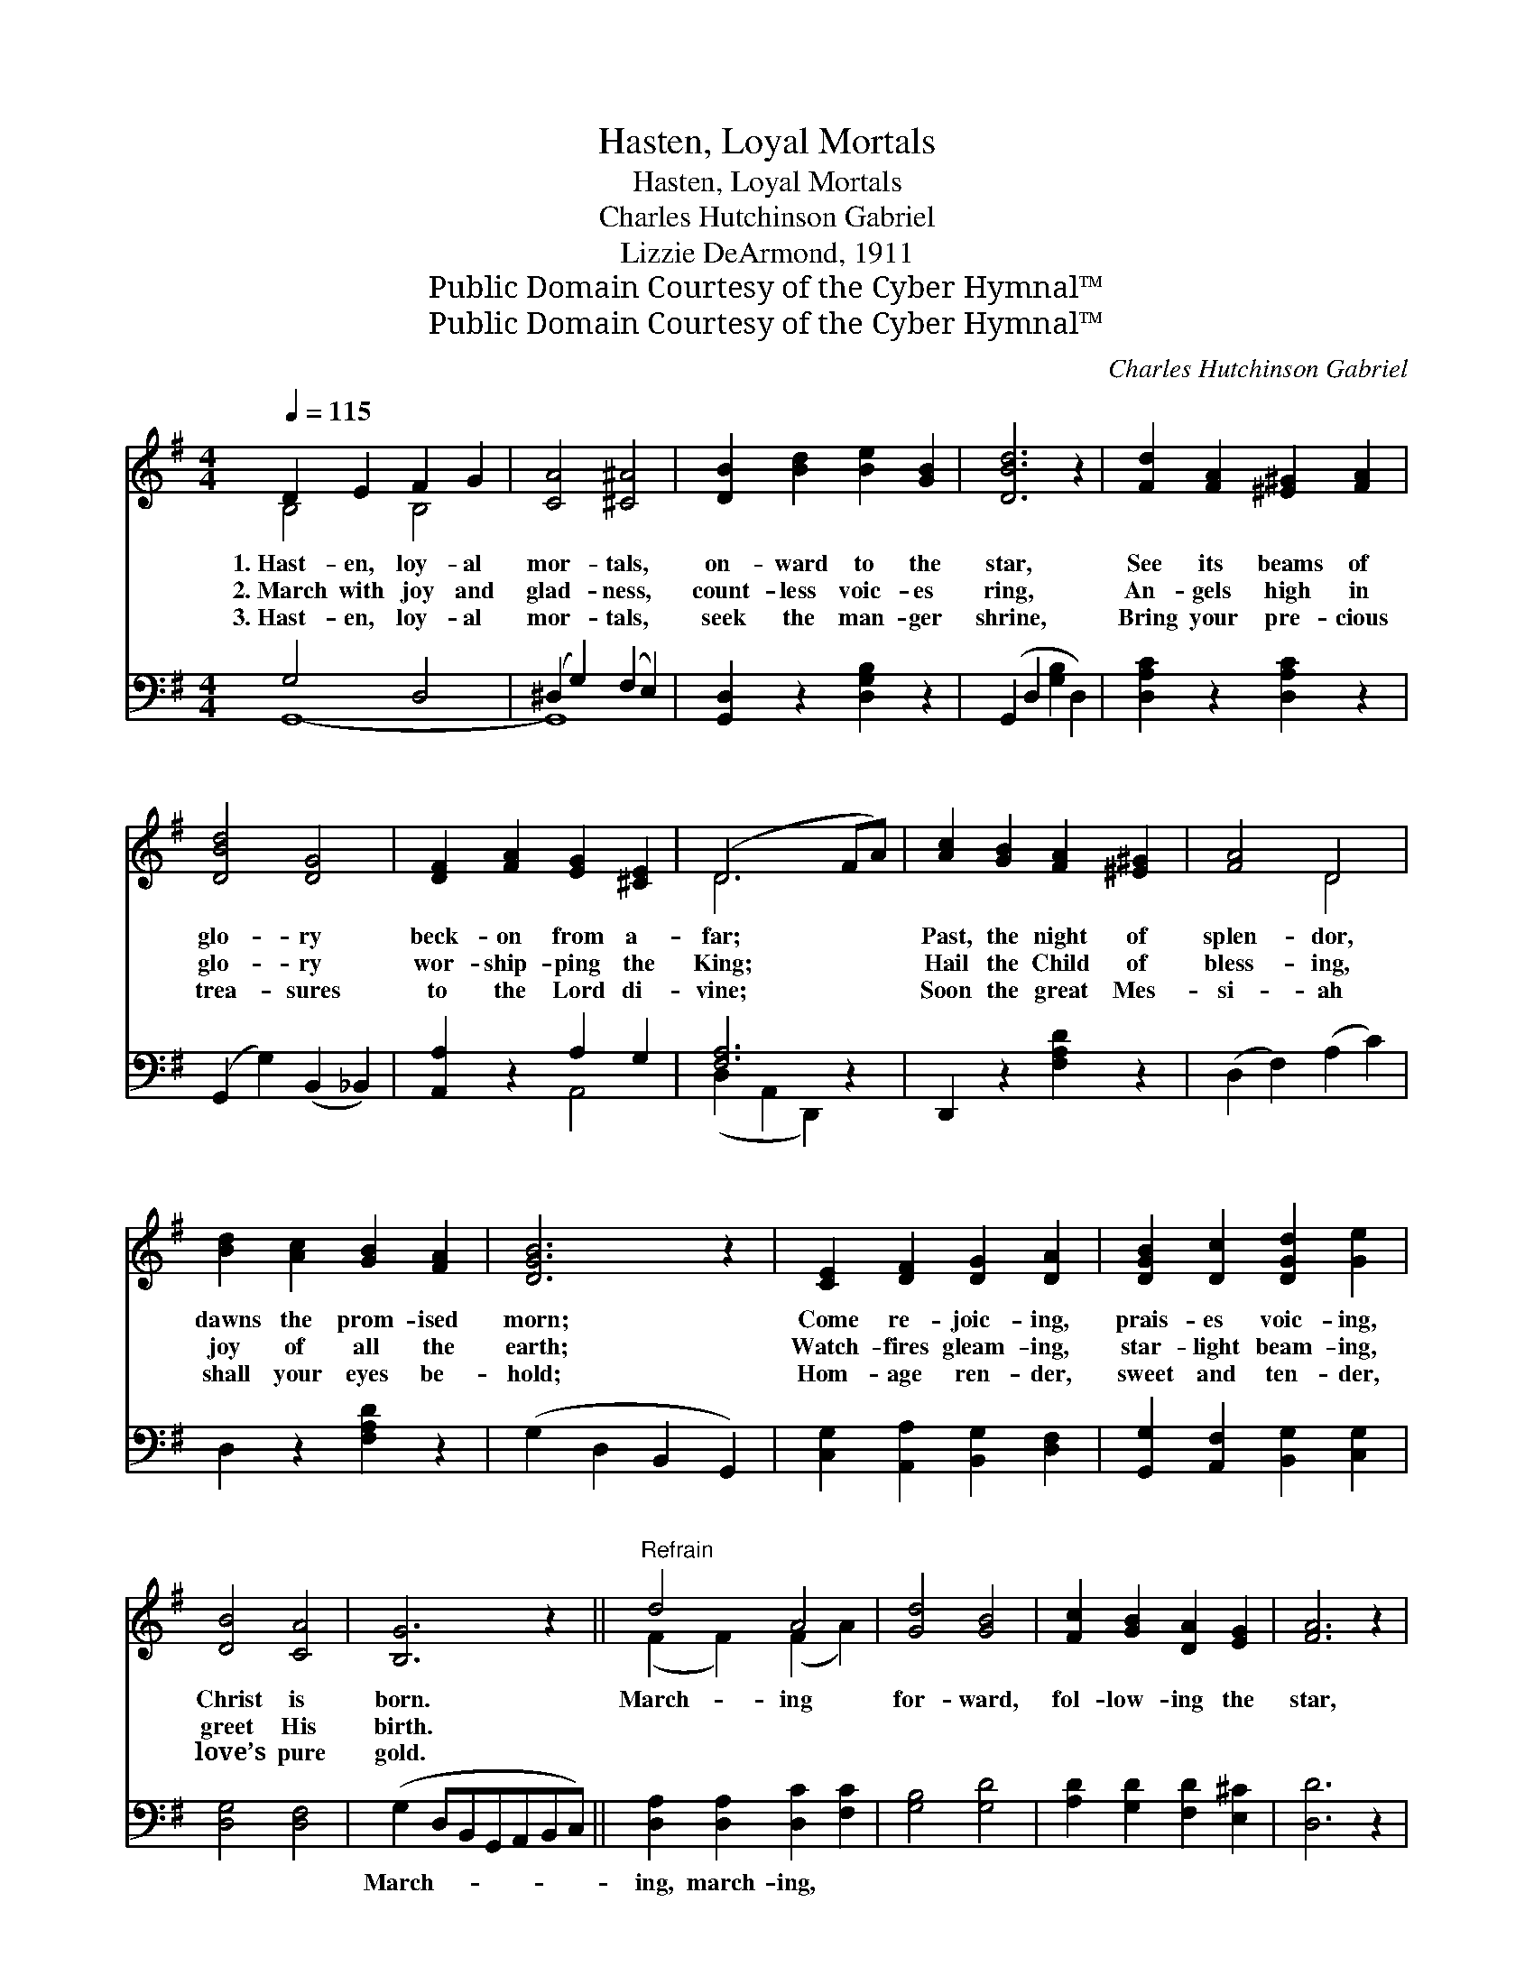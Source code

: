 X:1
T:Hasten, Loyal Mortals
T:Hasten, Loyal Mortals
T:Charles Hutchinson Gabriel
T:Lizzie DeArmond, 1911
T:Public Domain Courtesy of the Cyber Hymnal™
T:Public Domain Courtesy of the Cyber Hymnal™
C:Charles Hutchinson Gabriel
Z:Public Domain
Z:Courtesy of the Cyber Hymnal™
%%score ( 1 2 ) ( 3 4 )
L:1/8
Q:1/4=115
M:4/4
K:G
V:1 treble 
V:2 treble 
V:3 bass 
V:4 bass 
V:1
 D2 E2 F2 G2 | [CA]4 [^C^A]4 | [DB]2 [Bd]2 [Be]2 [GB]2 | [DBd]6 z2 | [Fd]2 [FA]2 [^E^G]2 [FA]2 | %5
w: 1.~Hast- en, loy- al|mor- tals,|on- ward to the|star,|See its beams of|
w: 2.~March with joy and|glad- ness,|count- less voic- es|ring,|An- gels high in|
w: 3.~Hast- en, loy- al|mor- tals,|seek the man- ger|shrine,|Bring your pre- cious|
 [DBd]4 [DG]4 | [DF]2 [FA]2 [EG]2 [^CE]2 | (D6 FA) | [Ac]2 [GB]2 [FA]2 [^E^G]2 | [FA]4 D4 | %10
w: glo- ry|beck- on from a-|far; * *|Past, the night of|splen- dor,|
w: glo- ry|wor- ship- ping the|King; * *|Hail the Child of|bless- ing,|
w: trea- sures|to the Lord di-|vine; * *|Soon the great Mes-|si- ah|
 [Bd]2 [Ac]2 [GB]2 [FA]2 | [DGB]6 z2 | [CE]2 [DF]2 [DG]2 [DA]2 | [DGB]2 [Dc]2 [DGd]2 [Ge]2 | %14
w: dawns the prom- ised|morn;|Come re- joic- ing,|prais- es voic- ing,|
w: joy of all the|earth;|Watch- fires gleam- ing,|star- light beam- ing,|
w: shall your eyes be-|hold;|Hom- age ren- der,|sweet and ten- der,|
 [DB]4 [CA]4 | [B,G]6 z2 ||"^Refrain" d4 A4 | [Gd]4 [GB]4 | [Fc]2 [GB]2 [DA]2 [EG]2 | [FA]6 z2 | %20
w: Christ is|born.|March- ing|for- ward,|fol- low- ing the|star,|
w: greet His|birth.|||||
w: love’s pure|gold.|||||
 [Gd]2 [^EB]2 [Fc]2 [FA]2 | [Gd]2 [^EB]2 [Fc]2 [FA]2 | [FB]2 [^DA]2 [EG]2 [EA]2 | F3 z E D4 | %24
w: Shin- ing, beam- ing,|bright- ly gleam- ing|From the east- ern|skies a- far;|
w: ||||
w: ||||
 d4 A4 | [Gd]4 [GB]4 | [DG]2 [EG]2 [EA]2 [E^A]2 | [^DB]6 z2 | [CE]2 [DF]2 [DG]2 [DA]2 | %29
w: Joy- ful|prais- es|sing- ing all the|way!|Swell the sweet un-|
w: |||||
w: |||||
 [DB]2 [Dc]2 [Gd]2 [Ge]2 | [GB]4 [DA]4 | [DG]6 z2 |] %32
w: dy- ing song of|Christ- mas|Day.|
w: |||
w: |||
V:2
 B,4 B,4 | x8 | x8 | x8 | x8 | x8 | x8 | D6 x2 | x8 | x4 D4 | x8 | x8 | x8 | x8 | x8 | x8 || %16
 (F2 F2) (F2 A2) | x8 | x8 | x8 | x8 | x8 | x8 | (D2 ^C2) D4 x | (F2 F2) (F2 A2) | x8 | x8 | x8 | %28
 x8 | x8 | x8 | x8 |] %32
V:3
 G,4 D,4 | (^D,2 G,2) (F,2 E,2) | [G,,D,]2 z2 [D,G,B,]2 z2 | (G,,2 D,2 [G,B,]2 D,2) | %4
w: ~ ~|~ * ~ *|* ~|~ * * *|
 [D,A,C]2 z2 [D,A,C]2 z2 | (G,,2 G,2) (B,,2 _B,,2) | [A,,A,]2 z2 A,2 G,2 | [F,A,]6 z2 | %8
w: ~ ~|~ * ~ *|~ ~ ~|~|
 D,,2 z2 [F,A,D]2 z2 | (D,2 F,2) (A,2 C2) | D,2 z2 [F,A,D]2 z2 | (G,2 D,2 B,,2 G,,2) | %12
w: ~ ~|~ * ~ *|~ ~|~ * * *|
 [C,G,]2 [A,,A,]2 [B,,G,]2 [D,F,]2 | [G,,G,]2 [A,,F,]2 [B,,G,]2 [C,G,]2 | [D,G,]4 [D,F,]4 | %15
w: ~ ~ ~ ~|~ ~ ~ ~|~ ~|
 (G,2 D,B,,G,,A,,B,,C,) || [D,A,]2 [D,A,]2 [D,C]2 [F,C]2 | [G,B,]4 [G,D]4 | %18
w: March- * * * * * *|ing, march- ing, ~|~ ~|
 [A,D]2 [G,D]2 [F,D]2 [E,^C]2 | [D,D]6 z2 | [D,B,]2 [D,^G,]2 [D,A,]2 [D,C]2 | %21
w: ~ ~ ~ ~|~|~ ~ ~ ~|
 [D,B,]2 [D,^G,]2 [D,A,]2 [D,C]2 | [^D,B,]2 [F,B,]2 [E,B,]2 [^C,A,]2 | [D,A,]2 [A,,G,]2 [D,F,]4 x | %24
w: ~ ~ ~ ~|~ ~ ~ ~|~ ~ Joy-|
 [D,A,]2 [D,A,]2 [D,C]2 [F,C]2 | [G,B,]4 [G,D]4 | [G,B,]2 [E,B,]2 [C,C]2 (G,E,) | (F,2 A,4) z2 | %28
w: ful, joy- ful *||||
 [C,G,]2 [A,,A,]2 [B,,G,]2 [D,F,]2 | [G,,G,]2 [A,,F,]2 [B,,A,]2 [C,G,]2 | [D,D]4 [D,C]4 | %31
w: |||
 [G,,B,]6 z2 |] %32
w: |
V:4
 G,,8- | G,,8- | x8 | x8 | x8 | x8 | x4 A,,4 | (D,2 A,,2 D,,2) x2 | x8 | x8 | x8 | x8 | x8 | x8 | %14
 x8 | x8 || x8 | x8 | x8 | x8 | x8 | x8 | x8 | x9 | x8 | x8 | x6 C,2 | B,,6 x2 | x8 | x8 | x8 | %31
 x8 |] %32

